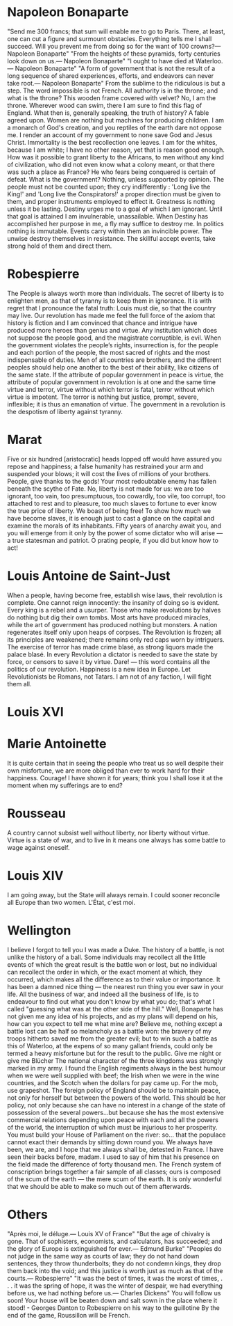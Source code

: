 * Napoleon Bonaparte
"Send me 300 francs; that sum will enable me to go to Paris. There, at least, one can cut a figure and surmount obstacles. Everything tells me I shall succeed. Will you prevent me from doing so for the want of 100 crowns?\n— Napoleon Bonaparte"
"From the heights of these pyramids, forty centuries look down on us.\n— Napoleon Bonaparte"
"I ought to have died at Waterloo.\n— Napoleon Bonaparte"
"A form of government that is not the result of a long sequence of shared experiences, efforts, and endeavors can never take root.\n— Napoleon Bonaparte"
From the sublime to the ridiculous is but a step.
The word impossible is not French.
All authority is in the throne; and what is the throne? This wooden frame covered with velvet? No, I am the throne.
Wherever wood can swim, there I am sure to find this flag of England.
What then is, generally speaking, the truth of history? A fable agreed upon.
Women are nothing but machines for producing children.
I am a monarch of God's creation, and you reptiles of the earth dare not oppose me. I render an account of my government to none save God and Jesus Christ.
Immortality is the best recollection one leaves.
I am for the whites, because I am white; I have no other reason, yet that is reason good enough. How was it possible to grant liberty to the Africans, to men without any kind of civilization, who did not even know what a colony meant, or that there was such a place as France?
He who fears being conquered is certain of defeat.
What is the government? Nothing, unless supported by opinion.
The people must not be counted upon; they cry indifferently : 'Long live the King!' and 'Long live the Conspirators!' a proper direction must be given to them, and proper instruments employed to effect it.
Greatness is nothing unless it be lasting.
Destiny urges me to a goal of which I am ignorant. Until that goal is attained I am invulnerable, unassailable. When Destiny has accomplished her purpose in me, a fly may suffice to destroy me.
In politics nothing is immutable. Events carry within them an invincible power. The unwise destroy themselves in resistance. The skillful accept events, take strong hold of them and direct them.

* Robespierre
The People is always worth more than individuals.
The secret of liberty is to enlighten men, as that of tyranny is to keep them in ignorance.
It is with regret that I pronounce the fatal truth: Louis must die, so that the country may live.
Our revolution has made me feel the full force of the axiom that history is fiction and I am convinced that chance and intrigue have produced more heroes than genius and virtue.
Any institution which does not suppose the people good, and the magistrate corruptible, is evil.
When the government violates the people’s rights, insurrection is, for the people and each portion of the people, the most sacred of rights and the most indispensable of duties.
Men of all countries are brothers, and the different peoples should help one another to the best of their ability, like citizens of the same state.
lf the attribute of popular government in peace is virtue, the attribute of popular government in revolution is at one and the same time virtue and terror, virtue without which terror is fatal, terror without which virtue is impotent. The terror is nothing but justice, prompt, severe, inflexible; it is thus an emanation of virtue.
The government in a revolution is the despotism of liberty against tyranny.

* Marat
Five or six hundred [aristocratic] heads lopped off would have assured you repose and happiness; a false humanity has restrained your arm and suspended your blows; it will cost the lives of millions of your brothers.
People, give thanks to the gods! Your most redoubtable enemy has fallen beneath the scythe of Fate.
No, liberty is not made for us: we are too ignorant, too vain, too presumptuous, too cowardly, too vile, too corrupt, too attached to rest and to pleasure, too much slaves to fortune to ever know the true price of liberty. We boast of being free! To show how much we have become slaves, it is enough just to cast a glance on the capital and examine the morals of its inhabitants.
Fifty years of anarchy await you, and you will emerge from it only by the power of some dictator who will arise — a true statesman and patriot. O prating people, if you did but know how to act!

* Louis Antoine de Saint-Just
When a people, having become free, establish wise laws, their revolution is complete.
One cannot reign innocently: the insanity of doing so is evident. Every king is a rebel and a usurper.
Those who make revolutions by halves do nothing but dig their own tombs.
Most arts have produced miracles, while the art of government has produced nothing but monsters.
A nation regenerates itself only upon heaps of corpses.
The Revolution is frozen; all its principles are weakened; there remains only red caps worn by intriguers. The exercise of terror has made crime blasé, as strong liquors made the palace blasé. 
In every Revolution a dictator is needed to save the state by force, or censors to save it by virtue. 
Dare! — this word contains all the politics of our revolution. 
Happiness is a new idea in Europe. 
Let Revolutionists be Romans, not Tatars. 
I am not of any faction, I will fight them all. 

* Louis XVI

* Marie Antoinette
It is quite certain that in seeing the people who treat us so well despite their own misfortune, we are more obliged than ever to work hard for their happiness.
Courage! I have shown it for years; think you I shall lose it at the moment when my sufferings are to end? 

* Rousseau
A country cannot subsist well without liberty, nor liberty without virtue. 
Virtue is a state of war, and to live in it means one always has some battle to wage against oneself.

* Louis XIV
I am going away, but the State will always remain. 
I could sooner reconcile all Europe than two women. 
L'État, c'est moi. 

* Wellington
I believe I forgot to tell you I was made a Duke. 
The history of a battle, is not unlike the history of a ball. Some individuals may recollect all the little events of which the great result is the battle won or lost, but no individual can recollect the order in which, or the exact moment at which, they occurred, which makes all the difference as to their value or importance.
It has been a damned nice thing — the nearest run thing you ever saw in your life.
All the business of war, and indeed all the business of life, is to endeavour to find out what you don't know by what you do; that's what I called "guessing what was at the other side of the hill."
Well, Bonaparte has not given me any idea of his projects, and as my plans will depend on his, how can you expect to tell me what mine are?
Believe me, nothing except a battle lost can be half so melancholy as a battle won: the bravery of my troops hitherto saved me from the greater evil; but to win such a battle as this of Waterloo, at the expens of so many gallant friends, could only be termed a heavy misfortune but for the result to the public.
Give me night or give me Blücher 
The national character of the three kingdoms was strongly marked in my army. I found the English regiments always in the best humour when we were well supplied with beef; the Irish when we were in the wine countries, and the Scotch when the dollars for pay came up.
For the mob, use grapeshot.
The foreign policy of England should be to maintain peace, not only for herself but between the powers of the world. This should be her policy, not only because she can have no interest in a change of the state of possession of the several powers...but because she has the most extensive commercial relations depending upon peace with each and all the powers of the world, the interruption of which must be injurious to her prosperity. 
You must build your House of Parliament on the river: so... that the populace cannot exact their demands by sitting down round you. 
We always have been, we are, and I hope that we always shall be, detested in France. 
I have seen their backs before, madam. 
I used to say of him that his presence on the field made the difference of forty thousand men.
The French system of conscription brings together a fair sample of all classes; ours is composed of the scum of the earth — the mere scum of the earth. It is only wonderful that we should be able to make so much out of them afterwards.

* Others
"Après moi, le déluge.\n— Louis XV of France"
"But the age of chivalry is gone. That of sophisters, economists, and calculators, has succeeded; and the glory of Europe is extinguished for ever.\n— Edmund Burke"
"Peoples do not judge in the same way as courts of law; they do not hand down sentences, they throw thunderbolts; they do not condemn kings, they drop them back into the void; and this justice is worth just as much as that of the courts.\n— Robespierre"
"It was the best of times, it was the worst of times, . . . it was the spring of hope, it was the winter of despair, we had everything before us, we had nothing before us.\n— Charles Dickens"
You will follow us soon! Your house will be beaten down and salt sown in the place where it stood! - Georges Danton to Robespierre on his way to the guillotine
By the end of the game, Roussillon will be French.
